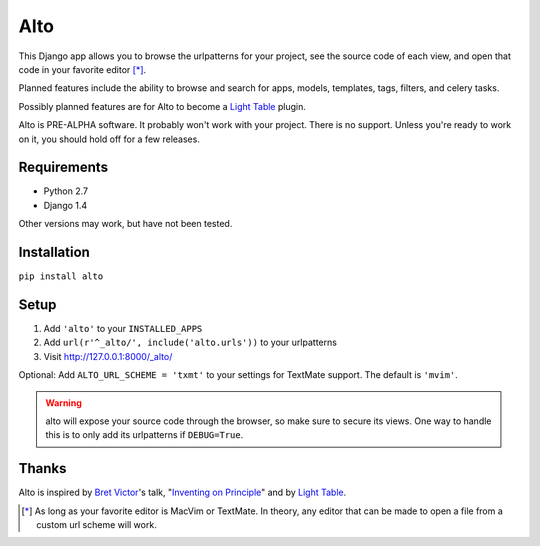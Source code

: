 ====
Alto
====

This Django app allows you to browse the urlpatterns for your project, see the source code of each view, and open that code in your favorite editor [*]_.

Planned features include the ability to browse and search for apps, models, templates, tags, filters, and celery tasks.

Possibly planned features are for Alto to become a `Light Table`_ plugin.

Alto is PRE-ALPHA software. It probably won't work with your project. There is no support. Unless you're ready to work on it, you should hold off for a few releases.

.. _`Light Table`: http://www.chris-granger.com/2012/04/12/light-table---a-new-ide-concept/

Requirements
------------

* Python 2.7
* Django 1.4

Other versions may work, but have not been tested.


Installation
------------

``pip install alto``


Setup
-----

1. Add ``'alto'`` to your ``INSTALLED_APPS``
2. Add ``url(r'^_alto/', include('alto.urls'))`` to your urlpatterns
3. Visit http://127.0.0.1:8000/_alto/

Optional: Add ``ALTO_URL_SCHEME = 'txmt'`` to your settings for TextMate support. The default is ``'mvim'``.

.. warning::
    alto will expose your source code through the browser, so make sure to secure its views. One way to handle this is to only add its urlpatterns if ``DEBUG=True``.


Thanks
------

Alto is inspired by `Bret Victor`_'s talk, "`Inventing on Principle`_" and by `Light Table`_.

.. _`Bret Victor`: http://worrydream.com/
.. _`Inventing on Principle`: http://vimeo.com/36579366


.. [*] As long as your favorite editor is MacVim or TextMate. In theory, any editor that can be made to open a file from a custom url scheme will work.
